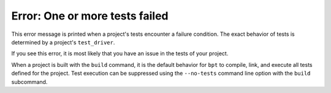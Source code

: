 Error: One or more tests failed
###############################

This error message is printed when a project's tests encounter a failure
condition. The exact behavior of tests is determined by a project's
``test_driver``.

If you see this error, it is most likely that you have an issue in the tests of
your project.

When a project is built with the ``build`` command, it is the default behavior
for ``bpt`` to compile, link, and execute all tests defined for the project.
Test execution can be suppressed using the ``--no-tests`` command line option
with the ``build`` subcommand.

.. seealso::
    Refer to the page on :ref:`pkgs.apps-tests`.